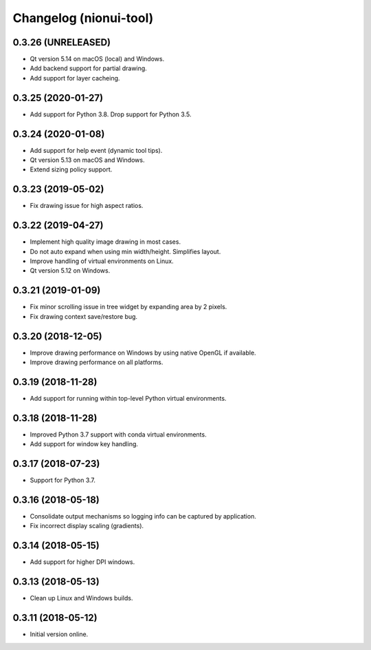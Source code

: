 Changelog (nionui-tool)
=======================

0.3.26 (UNRELEASED)
-------------------
- Qt version 5.14 on macOS (local) and Windows.
- Add backend support for partial drawing.
- Add support for layer cacheing.

0.3.25 (2020-01-27)
-------------------
- Add support for Python 3.8. Drop support for Python 3.5.

0.3.24 (2020-01-08)
-------------------
- Add support for help event (dynamic tool tips).
- Qt version 5.13 on macOS and Windows.
- Extend sizing policy support.

0.3.23 (2019-05-02)
-------------------
- Fix drawing issue for high aspect ratios.

0.3.22 (2019-04-27)
-------------------
- Implement high quality image drawing in most cases.
- Do not auto expand when using min width/height. Simplifies layout.
- Improve handling of virtual environments on Linux.
- Qt version 5.12 on Windows.

0.3.21 (2019-01-09)
-------------------
- Fix minor scrolling issue in tree widget by expanding area by 2 pixels.
- Fix drawing context save/restore bug.

0.3.20 (2018-12-05)
-------------------
- Improve drawing performance on Windows by using native OpenGL if available.
- Improve drawing performance on all platforms.

0.3.19 (2018-11-28)
-------------------
- Add support for running within top-level Python virtual environments.

0.3.18 (2018-11-28)
-------------------
- Improved Python 3.7 support with conda virtual environments.
- Add support for window key handling.

0.3.17 (2018-07-23)
-------------------
- Support for Python 3.7.

0.3.16 (2018-05-18)
-------------------
- Consolidate output mechanisms so logging info can be captured by application.
- Fix incorrect display scaling (gradients).

0.3.14 (2018-05-15)
-------------------
- Add support for higher DPI windows.

0.3.13 (2018-05-13)
-------------------
- Clean up Linux and Windows builds.

0.3.11 (2018-05-12)
-------------------
- Initial version online.
